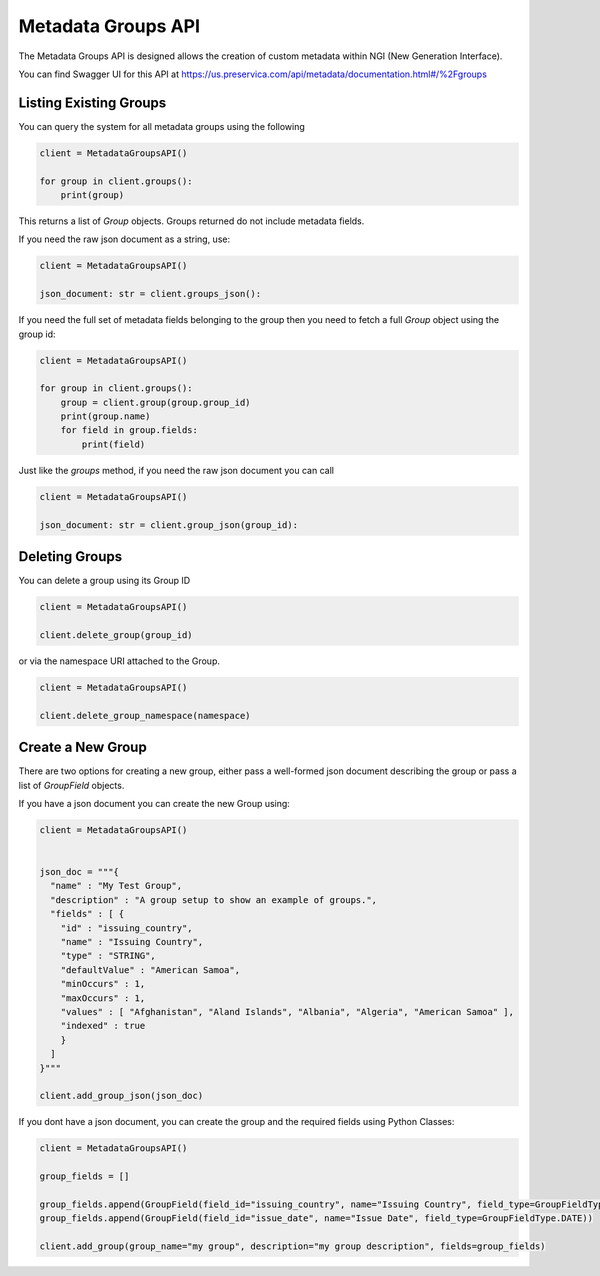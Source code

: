 Metadata Groups API
~~~~~~~~~~~~~~~~~~~~~

The Metadata Groups API is designed allows the creation of custom metadata within NGI (New Generation Interface).

You can find Swagger UI for this API at https://us.preservica.com/api/metadata/documentation.html#/%2Fgroups

Listing Existing Groups
^^^^^^^^^^^^^^^^^^^^^^^^^^^^^^^^^

You can query the system for all metadata groups using the following

.. code-block:: python

    client = MetadataGroupsAPI()

    for group in client.groups():
        print(group)


This returns a list of `Group` objects.  Groups returned do not include metadata fields.

If you need the raw json document as a string, use:

.. code-block:: python

    client = MetadataGroupsAPI()

    json_document: str = client.groups_json():


If you need the full set of metadata fields belonging to the group then you need to fetch a full `Group` object using the
group id:

.. code-block:: python

    client = MetadataGroupsAPI()

    for group in client.groups():
        group = client.group(group.group_id)
        print(group.name)
        for field in group.fields:
            print(field)


Just like the `groups` method, if you need the raw json document you can call

.. code-block:: python

    client = MetadataGroupsAPI()

    json_document: str = client.group_json(group_id):

Deleting Groups
^^^^^^^^^^^^^^^^^^

You can delete a group using its Group ID


.. code-block:: python

    client = MetadataGroupsAPI()

    client.delete_group(group_id)

or via the namespace URI attached to the Group.

.. code-block:: python

    client = MetadataGroupsAPI()

    client.delete_group_namespace(namespace)



Create a New Group
^^^^^^^^^^^^^^^^^^^^^

There are two options for creating a new group, either pass a well-formed json document describing the group or
pass a list of `GroupField` objects.

If you have a json document you can create the new Group using:

.. code-block:: python

    client = MetadataGroupsAPI()


    json_doc = """{
      "name" : "My Test Group",
      "description" : "A group setup to show an example of groups.",
      "fields" : [ {
        "id" : "issuing_country",
        "name" : "Issuing Country",
        "type" : "STRING",
        "defaultValue" : "American Samoa",
        "minOccurs" : 1,
        "maxOccurs" : 1,
        "values" : [ "Afghanistan", "Aland Islands", "Albania", "Algeria", "American Samoa" ],
        "indexed" : true
        }
      ]
    }"""

    client.add_group_json(json_doc)


If you dont have a json document, you can create the group and the required fields using Python Classes:

.. code-block:: python

    client = MetadataGroupsAPI()

    group_fields = []

    group_fields.append(GroupField(field_id="issuing_country", name="Issuing Country", field_type=GroupFieldType.STRING))
    group_fields.append(GroupField(field_id="issue_date", name="Issue Date", field_type=GroupFieldType.DATE))

    client.add_group(group_name="my group", description="my group description", fields=group_fields)


